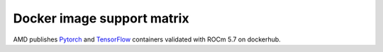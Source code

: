 ******************************************************************
Docker image support matrix
******************************************************************

AMD publishes `Pytorch <https://hub.docker.com/r/rocm/pytorch>`_ and `TensorFlow <https://hub.docker.com/r/rocm/tensorflow>`_ containers validated with ROCm 5.7 on dockerhub. 

.. tab-set::

    .. tab-item:: PyTorch

        .. tab-set::

            .. tab-item:: Ubuntu 20.04

                Tag: ``[rocm/pytorch:rocm5.7_ubuntu20.04_py3.9_pytorch_staging](https://hub.docker.com/layers/rocm/pytorch/rocm5.7_ubuntu20.04_py3.9_pytorch_2.0.1/images/sha256-4dd86046e5f777f53ae40a75ecfc76a5e819f01f3b2d40eacbb2db95c2f971d4)``

                * Inventory:

                    * `ROCm 5.7 <https://repo.radeon.com/rocm/apt/5.7/>`_
                    * `Python 3.9 <https://www.python.org/downloads/release/python-3918/>`_
                    * `Torch 2.1.0 <https://github.com/ROCmSoftwarePlatform/pytorch/tree/rocm5.7_internal_testing>`_
                    * `Apex 0.1 <https://github.com/ROCmSoftwarePlatform/apex/tree/v0.1>`_
                    * `Torchvision 0.16.0 <https://github.com/pytorch/vision/tree/release/0.16>`_
                    * `Tensorboard 2.14.0 <https://github.com/tensorflow/tensorboard/tree/2.14>`_
                    * `MAGMA <https://bitbucket.org/icl/magma/src/master/>`_
                    * `UCX 1.10.0 <https://github.com/openucx/ucx/tree/v1.10.0>`_
                    * `OMPI 4.0.3 <https://github.com/open-mpi/ompi/tree/v4.0.3>`_
                    * `OFED 5.4.3 <https://content.mellanox.com/ofed/MLNX_OFED-5.3-1.0.5.0/MLNX_OFED_LINUX-5.3-1.0.5.0-ubuntu20.04-x86_64.tgz>`_


                * ``Ubuntu rocm/pytorch:rocm5.7_ubuntu20.04_py3.9_pytorch_1.12.1``

                    * `ROCm 5.7 <https://repo.radeon.com/rocm/apt/5.7/>`_
                    * `Python 3.9 <https://www.python.org/downloads/release/python-3918/>`_
                    * `Torch 1.12.1 <https://github.com/ROCmSoftwarePlatform/pytorch/tree/release/1.12>`_
                    * `Apex 0.1 <https://github.com/ROCmSoftwarePlatform/apex/tree/v0.1>`_
                    * `Torchvision 0.13.1 <https://github.com/pytorch/vision/tree/v0.13.1>`_
                    * `Tensorboard 2.14.0 <https://github.com/tensorflow/tensorboard/tree/2.14>`_
                    * `MAGMA <https://bitbucket.org/icl/magma/src/master/>`_
                    * `UCX 1.10.0 <https://github.com/openucx/ucx/tree/v1.10.0>`_
                    * `OMPI 4.0.3 <https://github.com/open-mpi/ompi/tree/v4.0.3>`_
                    * `OFED 5.4.3 <https://content.mellanox.com/ofed/MLNX_OFED-5.3-1.0.5.0/MLNX_OFED_LINUX-5.3-1.0.5.0-ubuntu20.04-x86_64.tgz>`_

                * ``Ubuntu rocm/pytorch:rocm5.7_ubuntu20.04_py3.9_pytorch_1.13.1``

                    * `ROCm 5.7 <https://repo.radeon.com/rocm/apt/5.7/>`_
                    * `Python 3.9 <https://www.python.org/downloads/release/python-3918/>`_
                    * `Torch 1.12.1 <https://github.com/ROCmSoftwarePlatform/pytorch/tree/release/1.13>`_
                    * `Apex 0.1 <https://github.com/ROCmSoftwarePlatform/apex/tree/v0.1>`_
                    * `Torchvision 0.14.0 <https://github.com/pytorch/vision/tree/v0.14.0>`_
                    * `Tensorboard 2.12.0 <https://github.com/tensorflow/tensorboard/tree/2.12.0>`_
                    * `MAGMA <https://bitbucket.org/icl/magma/src/master/>`_
                    * `UCX 1.10.0 <https://github.com/openucx/ucx/tree/v1.10.0>`_
                    * `OMPI 4.0.3 <https://github.com/open-mpi/ompi/tree/v4.0.3>`_
                    * `OFED 5.4.3 <https://content.mellanox.com/ofed/MLNX_OFED-5.3-1.0.5.0/MLNX_OFED_LINUX-5.3-1.0.5.0-ubuntu20.04-x86_64.tgz>`_

                * ``Ubuntu rocm/pytorch:rocm5.7_ubuntu20.04_py3.9_pytorch_2.0.1``

                    * `ROCm 5.7 <https://repo.radeon.com/rocm/apt/5.7/>`_
                    * `Python 3.9 <https://www.python.org/downloads/release/python-3918/>`_
                    * `Torch 2.0.1 <https://github.com/ROCmSoftwarePlatform/pytorch/tree/release/2.0>`_
                    * `Apex 0.1 <https://github.com/ROCmSoftwarePlatform/apex/tree/v0.1>`_
                    * `Torchvision 0.15.2 <https://github.com/pytorch/vision/tree/release/0.15>`_
                    * `Tensorboard 2.14.0 <https://github.com/tensorflow/tensorboard/tree/2.14>`_
                    * `MAGMA <https://bitbucket.org/icl/magma/src/master/>`_
                    * `UCX 1.10.0 <https://github.com/openucx/ucx/tree/v1.10.0>`_
                    * `OMPI 4.0.3 <https://github.com/open-mpi/ompi/tree/v4.0.3>`_
                    * `OFED 5.4.3 <https://content.mellanox.com/ofed/MLNX_OFED-5.3-1.0.5.0/MLNX_OFED_LINUX-5.3-1.0.5.0-ubuntu20.04-x86_64.tgz>`_

            .. tab-item:: CentOS 7

                ``rocm/pytorch:rocm5.7_centos7_py3.9_pytorch_staging``

                * `ROCm 5.7 <https://repo.radeon.com/rocm/yum/5.7/>`_
                * `Python 3.9 <https://www.python.org/downloads/release/python-3918/>`_
                * `Torch 2.1.0 <https://github.com/ROCmSoftwarePlatform/pytorch/tree/rocm5.7_internal_testing>`_
                * `Apex 0.1 <https://github.com/ROCmSoftwarePlatform/apex/tree/v0.1>`_
                * `Torchvision 0.16.0 <https://github.com/pytorch/vision/tree/release/0.16>`_
                * `MAGMA <https://bitbucket.org/icl/magma/src/master/>`_

    .. tab-item:: TensorFlow

        .. tab-set::

            .. tab-item:: Ubuntu

                * ``rocm5.7_ubuntu20.04_py3_tensorflow_r2.12-rocm-enhanced_release``

                    * `ROCm 5.7 <https://repo.radeon.com/rocm/apt/5.7/>`_
                    * `Python 3.9 <https://www.python.org/downloads/release/python-3918/>`_
                    * `tensorflow-rocm 2.12.1 <https://pypi.org/project/tensorflow-rocm/2.12.1.570/>`_
                    * `Tensorboard 2.12.3 <https://github.com/tensorflow/tensorboard/tree/2.12>`_

                * ``rocm5.7_ubuntu20.04_py3_tensorflow_r2.13-rocm-enhanced_release``

                    * `ROCm 5.7 <https://repo.radeon.com/rocm/apt/5.7/>`_
                    * `Python 3.9 <https://www.python.org/downloads/release/python-3918/>`_
                    * `tensorflow-rocm 2.13.0 <https://pypi.org/project/tensorflow-rocm/2.13.0.570/>`_
                    * `Tensorboard 2.13.0 <https://github.com/tensorflow/tensorboard/tree/2.13>`_
